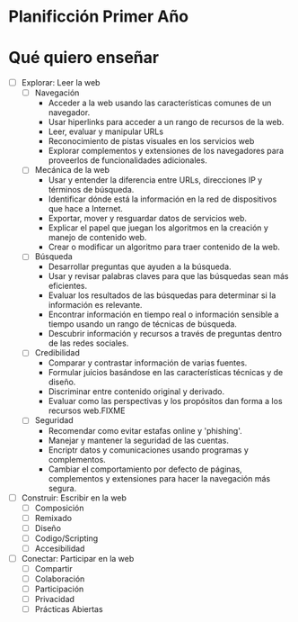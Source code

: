 * Planificción Primer Año
* Qué quiero enseñar
 - [ ] Explorar: Leer la web
   - [ ] Navegación
     - Acceder a la web usando las características comunes de un navegador.
     - Usar hiperlinks para acceder a un rango de recursos de la web.
     - Leer, evaluar y manipular URLs
     - Reconocimiento de pistas visuales en los servicios web
     - Explorar complementos y extensiones de los navegadores para proveerlos de funcionalidades adicionales.
   - [ ] Mecánica de la web
     - Usar y entender la diferencia entre URLs, direcciones IP y términos de búsqueda.
     - Identificar dónde está la información en la red de dispositivos que hace a Internet.
     - Exportar, mover y resguardar datos de servicios web.
     - Explicar el papel que juegan los algoritmos en la creación y manejo de contenido web.
     - Crear o modificar un algoritmo para traer contenido de la web.
   - [ ] Búsqueda
     - Desarrollar preguntas que ayuden a la búsqueda.
     - Usar y revisar palabras claves para que las búsquedas sean más eficientes.
     - Evaluar los resultados de las búsquedas para determinar si la información es relevante.
     - Encontrar información en tiempo real o información sensible a tiempo usando un rango de técnicas de búsqueda.
     - Descubrir información y recursos a través de preguntas dentro de las redes sociales.
   - [ ] Credibilidad
     - Comparar y contrastar información de varias fuentes.
     - Formular juicios basándose en las características técnicas y de diseño.
     - Discriminar entre contenido original y derivado.
     - Evaluar como las perspectivas y los propósitos dan forma a los recursos web.FIXME
   - [ ] Seguridad
     - Recomendar como evitar estafas online y 'phishing'.
     - Manejar y mantener la seguridad de las cuentas.
     - Encriptr datos y comunicaciones usando programas y complementos.
     - Cambiar el comportamiento por defecto de páginas, complementos y extensiones para hacer la navegación más segura.
 - [ ] Construir: Escribir en la web
   - [ ] Composición
   - [ ] Remixado
   - [ ] Diseño
   - [ ] Codigo/Scripting
   - [ ] Accesibilidad
 - [ ] Conectar: Participar en la web
   - [ ] Compartir
   - [ ] Colaboración
   - [ ] Participación
   - [ ] Privacidad
   - [ ] Prácticas Abiertas
